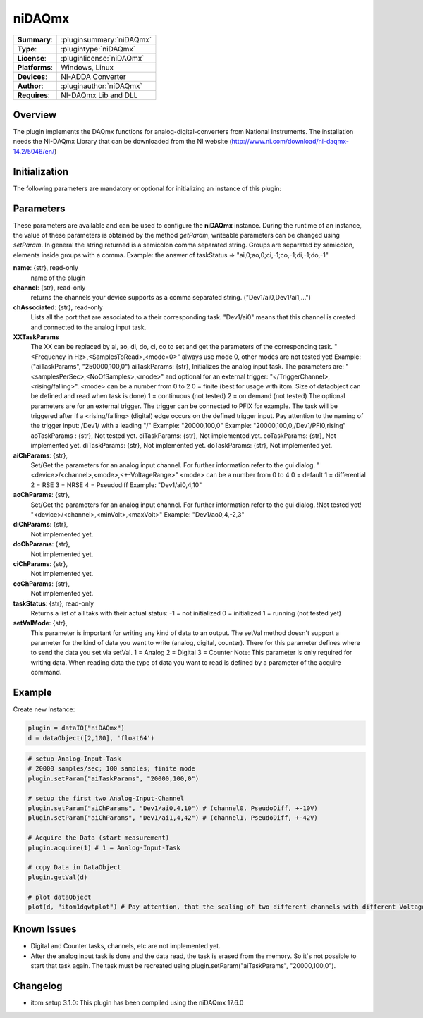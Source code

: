 ===================
 niDAQmx
===================

=============== ========================================================================================================
**Summary**:    :pluginsummary:`niDAQmx`
**Type**:       :plugintype:`niDAQmx`
**License**:    :pluginlicense:`niDAQmx`
**Platforms**:  Windows, Linux
**Devices**:    NI-ADDA Converter
**Author**:     :pluginauthor:`niDAQmx`
**Requires**:   NI-DAQmx Lib and DLL
=============== ========================================================================================================
 
Overview
========

The plugin implements the DAQmx functions for analog-digital-converters from National Instruments. The installation needs the NI-DAQmx Library that can be downloaded from the NI website (http://www.ni.com/download/ni-daqmx-14.2/5046/en/)

.. pluginsummaryextended::
    :plugin: niDAQmx

Initialization
==============
  
The following parameters are mandatory or optional for initializing an instance of this plugin:
    
    .. plugininitparams::
        :plugin: niDAQmx
        
Parameters
==========

These parameters are available and can be used to configure the **niDAQmx** instance. During the runtime of an instance, the value of these parameters is obtained by the method *getParam*, writeable
parameters can be changed using *setParam*. In general the string returned is a semicolon comma separated string. Groups are separated by semicolon, elements inside groups with a comma. 
Example: the answer of taskStatus => "ai,0;ao,0;ci,-1;co,-1;di,-1;do,-1"

**name**: {str}, read-only
    name of the plugin
**channel**: {str}, read-only
    returns the channels your device supports as a comma separated string. ("Dev1/ai0,Dev1/ai1,...")
**chAssociated**: {str}, read-only
    Lists all the port that are associated to a their corresponding task.
    "Dev1/ai0" means that this channel is created and connected to the analog input task.
**XXTaskParams**
    The XX can be replaced by ai, ao, di, do, ci, co to set and get the parameters of the corresponding task.
    "<Frequency in Hz>,<SamplesToRead>,<mode=0>" always use mode 0, other modes are not tested yet!    
    Example:("aiTaskParams", "250000,100,0")
    aiTaskParams: {str},
    Initializes the analog input task. The parameters are:
    "<samplesPerSec>,<NoOfSamples>,<mode>" and optional for an external trigger: "</TriggerChannel>,<rising/falling>".
    <mode> can be a number from 0 to 2
    0 = finite (best for usage with itom. Size of dataobject can be defined and read when task is done)
    1 = continuous (not tested)
    2 = on demand (not tested)
    The optional parameters are for an external trigger. The trigger can be connected to PFIX for example. The task will be triggered after if a <rising/falling> (digital) edge occurs on the defined trigger input. 
    Pay attention to the naming of the trigger input: /Dev1/ with a leading "/"
    Example: "20000,100,0"
    Example: "20000,100,0,/Dev1/PFI0,rising"
    aoTaskParams    : {str},
    Not tested yet.
    ciTaskParams: {str},
    Not implemented yet.
    coTaskParams: {str},
    Not implemented yet.
    diTaskParams: {str},
    Not implemented yet.
    doTaskParams: {str},
    Not implemented yet.
**aiChParams**: {str},
    Set/Get the parameters for an analog input channel. For further information refer to the gui dialog.
    "<device>/<channel>,<mode>,<+-VoltageRange>" 
    <mode> can be a number from 0 to 4
    0 = default
    1 = differential
    2 = RSE
    3 = NRSE
    4 = Pseudodiff
    Example: "Dev1/ai0,4,10"
**aoChParams**: {str},
    Set/Get the parameters for an analog input channel. For further information refer to the gui dialog. !Not tested yet!
    "<device>/<channel>,<minVolt>,<maxVolt>" 
    Example: "Dev1/ao0,4,-2,3"
**diChParams**: {str},
    Not implemented yet.
**doChParams**: {str},
    Not implemented yet.
**ciChParams**: {str},
    Not implemented yet.
**coChParams**: {str},
    Not implemented yet.
**taskStatus**: {str}, read-only
    Returns a list of all taks with their actual status:
    -1 = not initialized
    0 = initialized
    1 = running (not tested yet)
**setValMode**: {str},
    This parameter is important for writing any kind of data to an output. The setVal method doesn't support a parameter for the kind of data you want to write (analog, digital, counter). There for this parameter defines where to send the data you set via setVal. 
    1 = Analog
    2 = Digital
    3 = Counter
    Note: 
    This parameter is only required for writing data. When reading data the type of data you want to read is defined by a parameter of the acquire command.


Example
=======


Create new Instance:

.. code-block:: python

    plugin = dataIO("niDAQmx")
    d = dataObject([2,100], 'float64')

.. code-block:: python  

    # setup Analog-Input-Task
    # 20000 samples/sec; 100 samples; finite mode
    plugin.setParam("aiTaskParams", "20000,100,0")

    # setup the first two Analog-Input-Channel 
    plugin.setParam("aiChParams", "Dev1/ai0,4,10") # (channel0, PseudoDiff, +-10V)
    plugin.setParam("aiChParams", "Dev1/ai1,4,42") # (channel1, PseudoDiff, +-42V)
    
    # Acquire the Data (start measurement)
    plugin.acquire(1) # 1 = Analog-Input-Task

    # copy Data in DataObject
    plugin.getVal(d)

    # plot dataObject
    plot(d, "itom1dqwtplot") # Pay attention, that the scaling of two different channels with different VoltageRange is not as it´s shown in the diagramm
    
Known Issues
============

- Digital and Counter tasks, channels, etc are not implemented yet.

- After the analog input task is done and the data read, the task is erased from the memory. So it´s not possible to start that task again. The task must be recreated using plugin.setParam("aiTaskParams", "20000,100,0"). 

Changelog
=========

* itom setup 3.1.0: This plugin has been compiled using the niDAQmx 17.6.0
